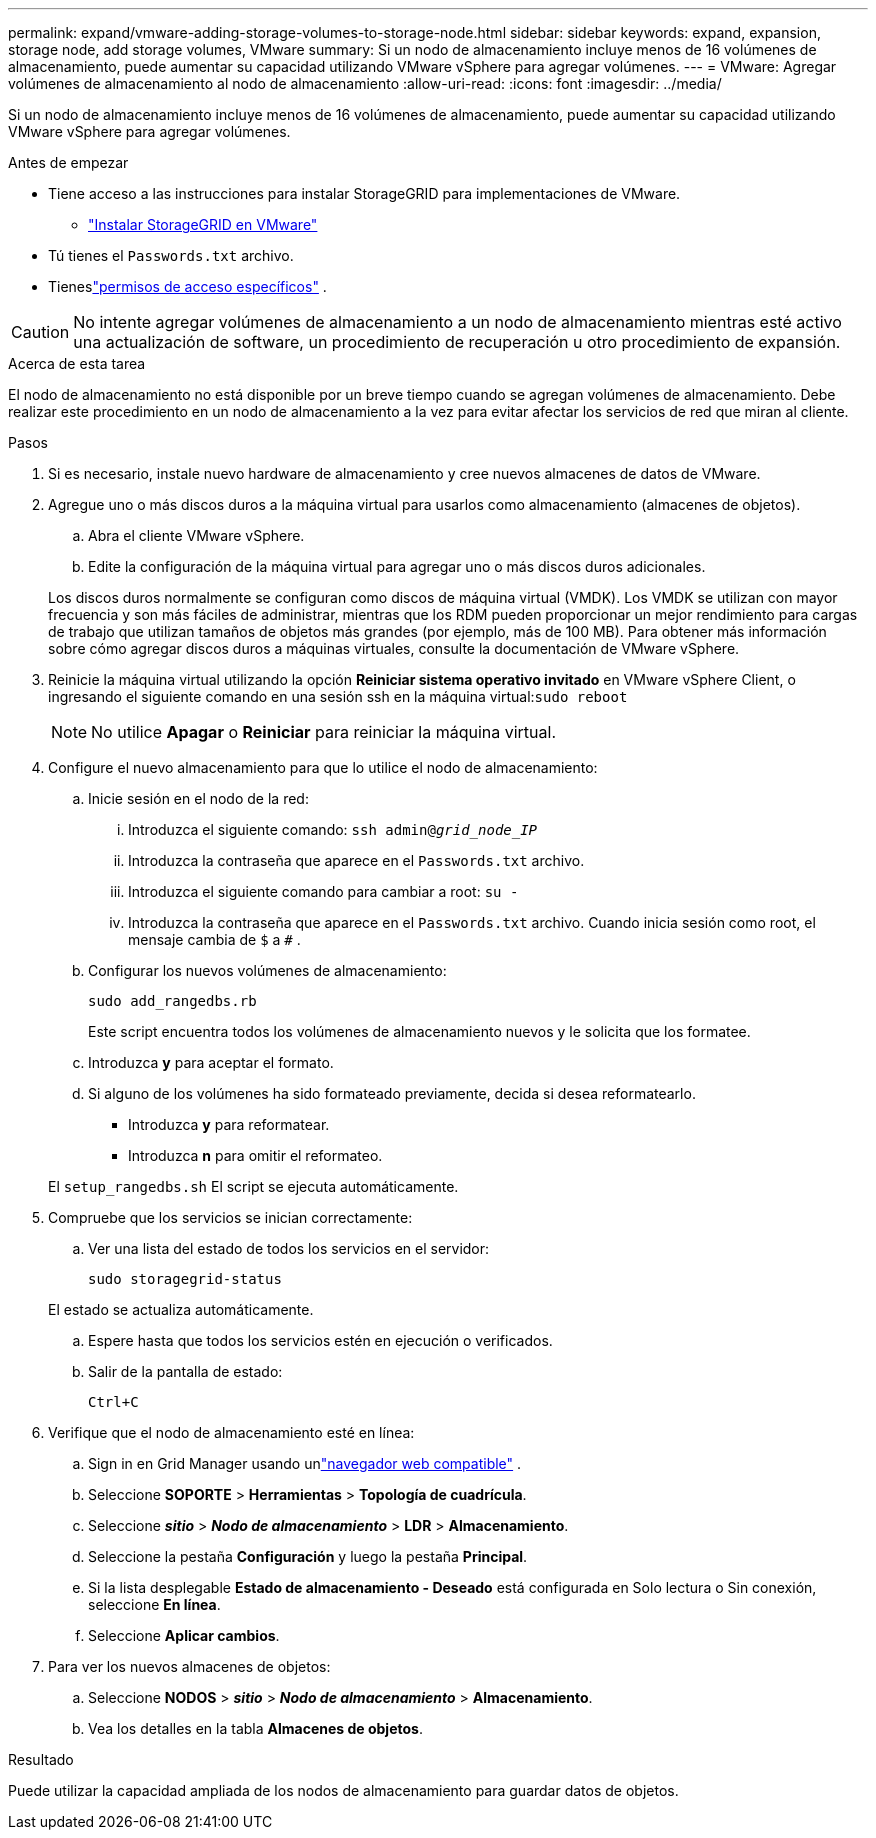 ---
permalink: expand/vmware-adding-storage-volumes-to-storage-node.html 
sidebar: sidebar 
keywords: expand, expansion, storage node, add storage volumes, VMware 
summary: Si un nodo de almacenamiento incluye menos de 16 volúmenes de almacenamiento, puede aumentar su capacidad utilizando VMware vSphere para agregar volúmenes. 
---
= VMware: Agregar volúmenes de almacenamiento al nodo de almacenamiento
:allow-uri-read: 
:icons: font
:imagesdir: ../media/


[role="lead"]
Si un nodo de almacenamiento incluye menos de 16 volúmenes de almacenamiento, puede aumentar su capacidad utilizando VMware vSphere para agregar volúmenes.

.Antes de empezar
* Tiene acceso a las instrucciones para instalar StorageGRID para implementaciones de VMware.
+
** link:../vmware/index.html["Instalar StorageGRID en VMware"]


* Tú tienes el `Passwords.txt` archivo.
* Tieneslink:../admin/admin-group-permissions.html["permisos de acceso específicos"] .



CAUTION: No intente agregar volúmenes de almacenamiento a un nodo de almacenamiento mientras esté activo una actualización de software, un procedimiento de recuperación u otro procedimiento de expansión.

.Acerca de esta tarea
El nodo de almacenamiento no está disponible por un breve tiempo cuando se agregan volúmenes de almacenamiento.  Debe realizar este procedimiento en un nodo de almacenamiento a la vez para evitar afectar los servicios de red que miran al cliente.

.Pasos
. Si es necesario, instale nuevo hardware de almacenamiento y cree nuevos almacenes de datos de VMware.
. Agregue uno o más discos duros a la máquina virtual para usarlos como almacenamiento (almacenes de objetos).
+
.. Abra el cliente VMware vSphere.
.. Edite la configuración de la máquina virtual para agregar uno o más discos duros adicionales.


+
Los discos duros normalmente se configuran como discos de máquina virtual (VMDK).  Los VMDK se utilizan con mayor frecuencia y son más fáciles de administrar, mientras que los RDM pueden proporcionar un mejor rendimiento para cargas de trabajo que utilizan tamaños de objetos más grandes (por ejemplo, más de 100 MB).  Para obtener más información sobre cómo agregar discos duros a máquinas virtuales, consulte la documentación de VMware vSphere.

. Reinicie la máquina virtual utilizando la opción *Reiniciar sistema operativo invitado* en VMware vSphere Client, o ingresando el siguiente comando en una sesión ssh en la máquina virtual:``sudo reboot``
+

NOTE: No utilice *Apagar* o *Reiniciar* para reiniciar la máquina virtual.

. Configure el nuevo almacenamiento para que lo utilice el nodo de almacenamiento:
+
.. Inicie sesión en el nodo de la red:
+
... Introduzca el siguiente comando: `ssh admin@_grid_node_IP_`
... Introduzca la contraseña que aparece en el `Passwords.txt` archivo.
... Introduzca el siguiente comando para cambiar a root: `su -`
... Introduzca la contraseña que aparece en el `Passwords.txt` archivo.  Cuando inicia sesión como root, el mensaje cambia de `$` a `#` .


.. Configurar los nuevos volúmenes de almacenamiento:
+
`sudo add_rangedbs.rb`

+
Este script encuentra todos los volúmenes de almacenamiento nuevos y le solicita que los formatee.

.. Introduzca *y* para aceptar el formato.
.. Si alguno de los volúmenes ha sido formateado previamente, decida si desea reformatearlo.
+
*** Introduzca *y* para reformatear.
*** Introduzca *n* para omitir el reformateo.




+
El `setup_rangedbs.sh` El script se ejecuta automáticamente.

. Compruebe que los servicios se inician correctamente:
+
.. Ver una lista del estado de todos los servicios en el servidor:
+
`sudo storagegrid-status`

+
El estado se actualiza automáticamente.

.. Espere hasta que todos los servicios estén en ejecución o verificados.
.. Salir de la pantalla de estado:
+
`Ctrl+C`



. Verifique que el nodo de almacenamiento esté en línea:
+
.. Sign in en Grid Manager usando unlink:../admin/web-browser-requirements.html["navegador web compatible"] .
.. Seleccione *SOPORTE* > *Herramientas* > *Topología de cuadrícula*.
.. Seleccione *_sitio_* > *_Nodo de almacenamiento_* > *LDR* > *Almacenamiento*.
.. Seleccione la pestaña *Configuración* y luego la pestaña *Principal*.
.. Si la lista desplegable *Estado de almacenamiento - Deseado* está configurada en Solo lectura o Sin conexión, seleccione *En línea*.
.. Seleccione *Aplicar cambios*.


. Para ver los nuevos almacenes de objetos:
+
.. Seleccione *NODOS* > *_sitio_* > *_Nodo de almacenamiento_* > *Almacenamiento*.
.. Vea los detalles en la tabla *Almacenes de objetos*.




.Resultado
Puede utilizar la capacidad ampliada de los nodos de almacenamiento para guardar datos de objetos.
